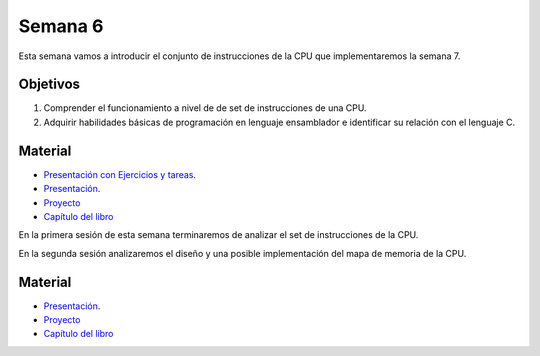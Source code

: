 Semana 6
===========


Esta semana vamos a introducir el conjunto de instrucciones de la CPU que implementaremos la semana 7.

Objetivos
----------
1. Comprender el funcionamiento a nivel de de set de instrucciones de una CPU.
2. Adquirir habilidades básicas de programación en lenguaje ensamblador e identificar su relación con el lenguaje C.

Material
---------

* `Presentación con Ejercicios y tareas <https://drive.google.com/open?id=1z0bQMiwobVZOGovkFABp4iw7QWXQpb6fgvEKmkm0bak>`__.
* `Presentación <https://docs.wixstatic.com/ugd/56440f_12f488fe481344328506857e6a799f79.pdf>`__.
* `Proyecto <https://www.nand2tetris.org/project04>`__
* `Capítulo del libro <https://docs.wixstatic.com/ugd/44046b_7ef1c00a714c46768f08c459a6cab45a.pdf>`__



En la primera sesión de esta semana terminaremos de analizar el set de instrucciones de la CPU.

En la segunda sesión analizaremos el diseño y una posible implementación del mapa de memoria de la CPU.

Material
---------

* `Presentación <https://docs.wixstatic.com/ugd/56440f_96cbb9c6b8b84760a04c369453b62908.pdf>`__.
* `Proyecto <https://www.nand2tetris.org/project05>`__
* `Capítulo del libro <https://docs.wixstatic.com/ugd/44046b_b2cad2eea33847869b86c541683551a7.pdf>`__

